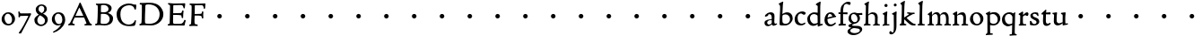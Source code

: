 SplineFontDB: 3.0
FontName: CloisterStM
FullName: Sorts Mill Cloister
FamilyName: Sorts Mill Cloister
Weight: Regular
Copyright: Created by trashman with FontForge 2.0 (http://fontforge.sf.net)
UComments: "2010-9-19: Created." 
Version: 001.000
ItalicAngle: 0
UnderlinePosition: -100
UnderlineWidth: 50
Ascent: 700
Descent: 300
LayerCount: 3
Layer: 0 0 "Back"  1
Layer: 1 0 "Fore"  0
Layer: 2 0 "backup"  0
NeedsXUIDChange: 1
XUID: [1021 658 797806517 6471305]
OS2Version: 0
OS2_WeightWidthSlopeOnly: 0
OS2_UseTypoMetrics: 1
CreationTime: 1284878830
ModificationTime: 1285070501
OS2TypoAscent: 0
OS2TypoAOffset: 1
OS2TypoDescent: 0
OS2TypoDOffset: 1
OS2TypoLinegap: 0
OS2WinAscent: 0
OS2WinAOffset: 1
OS2WinDescent: 0
OS2WinDOffset: 1
HheadAscent: 0
HheadAOffset: 1
HheadDescent: 0
HheadDOffset: 1
OS2Vendor: 'PfEd'
MarkAttachClasses: 1
DEI: 91125
Encoding: UnicodeBmp
UnicodeInterp: none
NameList: Adobe Glyph List
DisplaySize: -48
AntiAlias: 1
FitToEm: 1
WinInfo: 84 12 5
BeginChars: 65536 57

StartChar: A
Encoding: 65 65 0
Width: 720
VWidth: 0
Flags: HW
LayerCount: 3
Fore
SplineSet
144 75 m 0
 144 49 183 43 207 38 c 1
 204 3 l 1
 204 3 154 6 119 6 c 0
 64 6 30 2 30 2 c 1
 26 14 26 18 26 31 c 1
 54 48 72 60 83 80 c 2
 145 202 l 1
 293 520 l 1
 342 635 l 2
 344 641 347 643 358 643 c 2
 361 643 l 2
 365 643 370 642 371 639 c 2
 489 371 l 1
 607 117 l 2
 621 89 631 69 645 55 c 0
 655 45 669 41 682 36 c 1
 683 31 683 25 683 20 c 0
 683 13 682 7 681 0 c 1
 668 0 627 3 583 3 c 0
 564 3 483 0 483 0 c 1
 480 12 479 22 479 35 c 1
 517 43 534 43 534 60 c 0
 534 66 532 72 527 84 c 2
 477 201 l 2
 470 217 473 218 456 218 c 0
 405 216 363 215 313 215 c 0
 284 215 252 216 214 216 c 0
 207 216 205 214 198 199 c 0
 182 166 144 86 144 75 c 0
429 265 m 2
 437 265 445 265 445 270 c 0
 445 273 431 305 422 322 c 0
 394 375 372 430 347 485 c 0
 342 496 340 500 338 500 c 0
 337 500 329 489 318 466 c 0
 289 399 261 332 230 268 c 0
 229 266 231 264 234 264 c 2
 429 265 l 2
EndSplineSet
EndChar

StartChar: B
Encoding: 66 66 1
Width: 606
VWidth: 0
Flags: HW
LayerCount: 3
Fore
SplineSet
205 72 m 0
 205 37 236 41 300 38 c 0
 319 38 341 40 357 41 c 1
 432 63 456 127 456 181 c 0
 456 233 432 274 384 307 c 0
 357 326 315 329 271 329 c 2
 246 329 l 2
 221 329 211 325 211 317 c 0
 211 292 205 91 205 72 c 0
215 557 m 0
 215 512 212 464 212 420 c 0
 212 404 214 390 216 377 c 1
 237 375 259 373 279 373 c 0
 359 373 425 392 425 471 c 0
 425 497 408 547 356 572 c 0
 335 582 308 587 280 587 c 0
 269 587 258 586 246 584 c 0
 227 581 215 580 215 557 c 0
170 3 m 0
 128 3 59 -5 59 -5 c 1
 58 2 54 14 54 26 c 0
 54 30 55 34 56 38 c 1
 102 46 107 48 109 66 c 0
 121 202 125 314 125 422 c 2
 125 524 l 2
 125 580 116 582 77 590 c 1
 75 598 73 604 73 612 c 0
 73 617 74 622 76 626 c 1
 88 625 123 624 161 624 c 0
 183 624 218 628 295 628 c 0
 381 628 451 606 491 555 c 0
 505 537 511 514 511 489 c 0
 511 405 442 374 407 354 c 1
 458 334 551 300 551 198 c 0
 551 116 515 56 456 25 c 0
 419 6 374 -7 321 -7 c 0
 267 -7 224 3 170 3 c 0
EndSplineSet
EndChar

StartChar: C
Encoding: 67 67 2
Width: 660
VWidth: 0
Flags: HW
LayerCount: 3
Fore
SplineSet
50 318 m 0
 50 495 220 631 394 631 c 0
 447 631 485 620 507 611 c 0
 530 602 542 601 559 601 c 2
 585 601 l 2
 590 601 596 602 596 592 c 0
 597 576 598 561 598 545 c 0
 598 506 586 452 586 452 c 1
 581 449 585 443 563 442 c 0
 560 442 553 449 552 453 c 0
 534 545 479 582 397 582 c 0
 347 582 299 565 261 540 c 0
 187 491 156 421 156 313 c 0
 156 230 180 140 225 95 c 0
 238 83 253 72 269 62 c 0
 311 35 346 26 391 26 c 0
 476 26 539 75 564 150 c 1
 580 149 591 148 591 133 c 0
 591 83 571 20 552 -5 c 1
 532 -12 452 -18 417 -18 c 0
 311 -18 233 0 169 53 c 0
 100 110 50 190 50 318 c 0
EndSplineSet
EndChar

StartChar: D
Encoding: 68 68 3
Width: 768
VWidth: 0
Flags: HW
HStem: -7 49<36.1579 91.2213 245.613 443.908> 1 44<194.815 356.878> 582 45<44.1891 101.608 205.028 425.895>
VStem: 100 91<48.8175 546.206> 104 98<340.778 575.932> 599 104<202.699 414.582>
LayerCount: 3
Fore
SplineSet
103 625 m 0
 181 625 232 631 314 631 c 0
 377 631 438 625 497 601 c 0
 577 569 633 514 671 439 c 0
 691 400 703 366 703 302 c 0
 703 136 544 -7 360 -7 c 0
 293 -7 252 1 164 1 c 0
 128 1 78 -2 44 -6 c 1
 40 0 37 7 35 31 c 1
 50 35 73 41 82 50 c 0
 88 56 93 66 93 72 c 0
 103 188 104 391 104 407 c 2
 104 555 l 2
 104 558 92 580 84 580 c 0
 76 580 56 581 46 582 c 1
 46 587 44 591 44 595 c 0
 44 607 45 615 50 626 c 1
 65 626 95 625 103 625 c 0
599 316 m 0
 599 364 578 454 508 512 c 0
 456 555 384 584 283 584 c 0
 246 584 203 580 202 548 c 0
 198 407 191 284 191 221 c 0
 191 196 190 170 190 142 c 0
 190 115 191 82 195 66 c 0
 201 43 251 42 292 42 c 2
 311 42 l 2
 329 42 348 42 364 44 c 0
 509 62 599 157 599 316 c 0
EndSplineSet
EndChar

StartChar: E
Encoding: 69 69 4
Width: 612
VWidth: 0
Flags: HW
HStem: -2 41<51.1868 102.84> 1 45<203.372 458.721> 292 48<202 429.404> 580 46<204.72 467.361> 588 39<60 106.035>
VStem: 105 93<50.3639 288.969> 115 87<340.344 575.122> 439 40<205.687 280.64> 455 37<391.923 413.595> 496 27<480.509 525.272>
LayerCount: 3
Fore
SplineSet
537 614 m 0
 537 574 523 482 523 482 c 1
 516 480 506 479 496 480 c 1
 483 524 477 580 422 580 c 2
 421 580 l 1
 358 579 l 1
 247 576 l 1
 234 576 l 2
 211 576 204 576 204 545 c 2
 202 340 l 1
 397 345 l 2
 431 346 436 356 442 373 c 2
 455 414 l 1
 458 414 461 414 464 414 c 0
 479 414 483 412 492 409 c 1
 483 346 479 284 479 214 c 0
 479 205 466 204 466 204 c 1
 456 206 450 208 439 215 c 1
 434 254 l 2
 430 289 409 286 374 288 c 0
 337 290 311 292 284 292 c 2
 202 292 l 1
 201 231 198 170 198 108 c 0
 198 63 207 46 246 46 c 2
 389 46 l 2
 474 46 495 108 514 155 c 1
 521 155 l 2
 531 155 541 153 553 140 c 1
 534 74 l 2
 527 49 522 25 519 6 c 1
 519 6 508 -2 506 -2 c 0
 418 -1 311 1 213 1 c 0
 161 1 109 0 61 -2 c 0
 55 -2 55 0 51 10 c 1
 51 32 l 1
 51 32 57 35 69 39 c 0
 102 50 105 52 105 81 c 0
 105 234 115 382 115 533 c 0
 115 577 92 585 60 588 c 1
 59 591 59 594 59 597 c 0
 59 615 61 615 66 627 c 1
 217 623 l 1
 285 624 342 624 413 626 c 0
 439 627 517 630 528 630 c 0
 532 630 537 616 537 614 c 0
EndSplineSet
Layer: 2
SplineSet
537 614 m 4x3240
 537 574 523 482 523 482 c 5
 516 480 506 479 496 480 c 5
 483 524 477 580 422 580 c 6
 421 580 l 5
 358 579 l 5
 247 576 l 6
 213 575 204 581 204 545 c 6
 202 340 l 5
 397 345 l 6
 431 346 436 356 442 373 c 6
 455 414 l 5
 458 414 461 414 464 414 c 4
 479 414 483 412 492 409 c 5x32c0
 483 346 479 284 479 214 c 4
 479 205 466 204 466 204 c 5
 456 206 450 208 439 215 c 5
 434 254 l 6
 430 289 409 286 374 288 c 4
 337 290 311 292 284 292 c 6
 202 292 l 5x3340
 201 231 198 170 198 108 c 4
 198 63 207 46 246 46 c 6
 389 46 l 6x7440
 474 46 495 108 514 155 c 5
 521 155 l 6
 531 155 541 153 553 140 c 5
 534 74 l 6
 527 49 522 25 519 6 c 5
 519 6 508 -2 506 -2 c 4xa440
 418 -1 311 1 213 1 c 4x6440
 161 1 113 0 67 -2 c 4
 58 -2 55 0 51 10 c 5
 51 32 l 5
 51 32 57 35 69 39 c 4
 102 50 105 52 105 81 c 6
 105 122 l 5xa440
 108 259 115 396 115 533 c 4
 115 577 92 585 60 588 c 5
 59 593 59 597 59 601 c 4
 59 616 64 627 69 627 c 6xaa40
 217 623 l 5
 285 624 342 624 413 626 c 4
 439 627 517 630 528 630 c 4
 532 630 537 616 537 614 c 4x3240
EndSplineSet
EndChar

StartChar: F
Encoding: 70 70 5
Width: 555
VWidth: 0
Flags: HW
LayerCount: 3
Fore
SplineSet
219 579 m 0
 210 579 204 576 204 547 c 2
 202 338 l 1
 357 343 l 2
 404 344 399 366 405 401 c 1
 405 401 413 405 418 405 c 0
 425 405 434 403 444 398 c 1
 440 348 439 337 439 307 c 0
 439 277 442 258 442 229 c 0
 442 219 434 211 426 211 c 0
 416 211 402 218 400 230 c 0
 397 248 400 275 376 285 c 0
 360 292 337 294 316 294 c 2
 201 294 l 1
 200 252 196 204 196 158 c 2
 196 136 l 2
 196 100 197 71 208 57 c 0
 219 42 275 41 275 41 c 1
 275 41 285 31 285 17 c 0
 285 3 280 -3 280 -3 c 1
 280 -3 208 1 167 1 c 0
 121 1 86 -4 68 -4 c 0
 51 -4 50 1 50 24 c 0
 50 54 98 24 101 70 c 0
 110 212 116 357 116 470 c 2
 116 545 l 2
 116 563 106 580 94 584 c 0
 86 587 81 587 62 588 c 1
 61 593 59 600 59 605 c 0
 59 623 66 627 74 627 c 0
 106 627 202 624 248 624 c 0
 299 624 354 625 412 627 c 0
 436 628 463 630 488 631 c 0
 491 631 501 625 501 622 c 0
 501 597 497 573 495 546 c 0
 494 520 493 501 489 486 c 0
 487 478 480 475 472 475 c 0
 467 475 461 476 456 478 c 1
 454 489 452 506 449 522 c 0
 438 573 418 581 380 581 c 0
 335 581 270 579 219 579 c 0
EndSplineSet
EndChar

StartChar: G
Encoding: 71 71 6
Width: 768
VWidth: 0
Flags: HW
LayerCount: 3
Fore
SplineSet
280 260 m 0
 280 295 309 324 344 324 c 0
 379 324 408 295 408 260 c 0
 408 225 379 196 344 196 c 0
 309 196 280 225 280 260 c 0
EndSplineSet
EndChar

StartChar: H
Encoding: 72 72 7
Width: 768
VWidth: 0
Flags: HW
LayerCount: 3
Fore
SplineSet
280 260 m 0
 280 295 309 324 344 324 c 0
 379 324 408 295 408 260 c 0
 408 225 379 196 344 196 c 0
 309 196 280 225 280 260 c 0
EndSplineSet
EndChar

StartChar: I
Encoding: 73 73 8
Width: 768
VWidth: 0
Flags: HW
LayerCount: 3
Fore
SplineSet
280 260 m 0
 280 295 309 324 344 324 c 0
 379 324 408 295 408 260 c 0
 408 225 379 196 344 196 c 0
 309 196 280 225 280 260 c 0
EndSplineSet
EndChar

StartChar: J
Encoding: 74 74 9
Width: 768
VWidth: 0
Flags: HW
LayerCount: 3
Fore
SplineSet
280 260 m 0
 280 295 309 324 344 324 c 0
 379 324 408 295 408 260 c 0
 408 225 379 196 344 196 c 0
 309 196 280 225 280 260 c 0
EndSplineSet
EndChar

StartChar: K
Encoding: 75 75 10
Width: 768
VWidth: 0
Flags: HW
LayerCount: 3
Fore
SplineSet
280 260 m 0
 280 295 309 324 344 324 c 0
 379 324 408 295 408 260 c 0
 408 225 379 196 344 196 c 0
 309 196 280 225 280 260 c 0
EndSplineSet
EndChar

StartChar: L
Encoding: 76 76 11
Width: 768
VWidth: 0
Flags: HW
LayerCount: 3
Fore
SplineSet
280 260 m 0
 280 295 309 324 344 324 c 0
 379 324 408 295 408 260 c 0
 408 225 379 196 344 196 c 0
 309 196 280 225 280 260 c 0
EndSplineSet
EndChar

StartChar: M
Encoding: 77 77 12
Width: 768
VWidth: 0
Flags: HW
LayerCount: 3
Fore
SplineSet
280 260 m 0
 280 295 309 324 344 324 c 0
 379 324 408 295 408 260 c 0
 408 225 379 196 344 196 c 0
 309 196 280 225 280 260 c 0
EndSplineSet
EndChar

StartChar: N
Encoding: 78 78 13
Width: 768
VWidth: 0
Flags: HW
LayerCount: 3
Fore
SplineSet
280 260 m 0
 280 295 309 324 344 324 c 0
 379 324 408 295 408 260 c 0
 408 225 379 196 344 196 c 0
 309 196 280 225 280 260 c 0
EndSplineSet
EndChar

StartChar: O
Encoding: 79 79 14
Width: 768
VWidth: 0
Flags: HW
LayerCount: 3
Fore
SplineSet
280 260 m 0
 280 295 309 324 344 324 c 0
 379 324 408 295 408 260 c 0
 408 225 379 196 344 196 c 0
 309 196 280 225 280 260 c 0
EndSplineSet
EndChar

StartChar: P
Encoding: 80 80 15
Width: 768
VWidth: 0
Flags: HW
LayerCount: 3
Fore
SplineSet
280 260 m 0
 280 295 309 324 344 324 c 0
 379 324 408 295 408 260 c 0
 408 225 379 196 344 196 c 0
 309 196 280 225 280 260 c 0
EndSplineSet
EndChar

StartChar: Q
Encoding: 81 81 16
Width: 768
VWidth: 0
Flags: HW
LayerCount: 3
Fore
SplineSet
280 260 m 0
 280 295 309 324 344 324 c 0
 379 324 408 295 408 260 c 0
 408 225 379 196 344 196 c 0
 309 196 280 225 280 260 c 0
EndSplineSet
EndChar

StartChar: R
Encoding: 82 82 17
Width: 768
VWidth: 0
Flags: HW
LayerCount: 3
Fore
SplineSet
280 260 m 0
 280 295 309 324 344 324 c 0
 379 324 408 295 408 260 c 0
 408 225 379 196 344 196 c 0
 309 196 280 225 280 260 c 0
EndSplineSet
EndChar

StartChar: S
Encoding: 83 83 18
Width: 768
VWidth: 0
Flags: HW
LayerCount: 3
Fore
SplineSet
280 260 m 0
 280 295 309 324 344 324 c 0
 379 324 408 295 408 260 c 0
 408 225 379 196 344 196 c 0
 309 196 280 225 280 260 c 0
EndSplineSet
EndChar

StartChar: T
Encoding: 84 84 19
Width: 768
VWidth: 0
Flags: HW
LayerCount: 3
Fore
SplineSet
280 260 m 0
 280 295 309 324 344 324 c 0
 379 324 408 295 408 260 c 0
 408 225 379 196 344 196 c 0
 309 196 280 225 280 260 c 0
EndSplineSet
EndChar

StartChar: U
Encoding: 85 85 20
Width: 768
VWidth: 0
Flags: HW
LayerCount: 3
Fore
SplineSet
280 260 m 0
 280 295 309 324 344 324 c 0
 379 324 408 295 408 260 c 0
 408 225 379 196 344 196 c 0
 309 196 280 225 280 260 c 0
EndSplineSet
EndChar

StartChar: V
Encoding: 86 86 21
Width: 768
VWidth: 0
Flags: HW
LayerCount: 3
Fore
SplineSet
280 260 m 0
 280 295 309 324 344 324 c 0
 379 324 408 295 408 260 c 0
 408 225 379 196 344 196 c 0
 309 196 280 225 280 260 c 0
EndSplineSet
EndChar

StartChar: W
Encoding: 87 87 22
Width: 768
VWidth: 0
Flags: HW
LayerCount: 3
Fore
SplineSet
280 260 m 0
 280 295 309 324 344 324 c 0
 379 324 408 295 408 260 c 0
 408 225 379 196 344 196 c 0
 309 196 280 225 280 260 c 0
EndSplineSet
EndChar

StartChar: X
Encoding: 88 88 23
Width: 768
VWidth: 0
Flags: HW
LayerCount: 3
Fore
SplineSet
280 260 m 0
 280 295 309 324 344 324 c 0
 379 324 408 295 408 260 c 0
 408 225 379 196 344 196 c 0
 309 196 280 225 280 260 c 0
EndSplineSet
EndChar

StartChar: Y
Encoding: 89 89 24
Width: 768
VWidth: 0
Flags: HW
LayerCount: 3
Fore
SplineSet
280 260 m 0
 280 295 309 324 344 324 c 0
 379 324 408 295 408 260 c 0
 408 225 379 196 344 196 c 0
 309 196 280 225 280 260 c 0
EndSplineSet
EndChar

StartChar: Z
Encoding: 90 90 25
Width: 768
VWidth: 0
Flags: HW
LayerCount: 3
Fore
SplineSet
280 260 m 0
 280 295 309 324 344 324 c 0
 379 324 408 295 408 260 c 0
 408 225 379 196 344 196 c 0
 309 196 280 225 280 260 c 0
EndSplineSet
EndChar

StartChar: a
Encoding: 97 97 26
Width: 400
VWidth: 0
Flags: HW
LayerCount: 3
Fore
SplineSet
164 315 m 0
 132 315 132 285 130 272 c 1
 130 272 88 245 58 245 c 0
 50 245 43 252 43 262 c 0
 43 283 76 323 116 344 c 0
 146 359 179 369 205 369 c 0
 272 369 310 333 310 269 c 0
 310 219 305 121 305 97 c 0
 305 71 311 43 336 43 c 0
 350 43 375 53 375 53 c 1
 375 53 382 45 384 27 c 1
 346 -2 304 -15 280 -15 c 0
 244 -15 238 32 237 36 c 1
 231 31 218 21 204 13 c 0
 179 -1 149 -14 129 -14 c 0
 60 -14 31 35 31 82 c 0
 31 130 74 150 116 162 c 0
 149 171 183 175 220 179 c 0
 232 180 234 188 234 196 c 2
 234 216 l 2
 234 284 212 315 164 315 c 0
141 132 m 0
 119 124 106 111 106 87 c 0
 106 59 127 32 156 32 c 0
 198 32 234 61 234 67 c 2
 234 134 l 2
 234 145 233 148 225 148 c 0
 204 148 156 137 141 132 c 0
EndSplineSet
EndChar

StartChar: b
Encoding: 98 98 27
Width: 450
VWidth: 0
Flags: HW
LayerCount: 3
Fore
SplineSet
130 319 m 1
 130 319 199 368 264 368 c 0
 351 368 418 304 418 197 c 0
 418 144 394 101 358 64 c 0
 313 17 259 -4 210 -4 c 0
 183 -4 162 -5 138 -5 c 2
 107 -5 l 2
 77 -5 53 -1 53 32 c 0
 53 182 67 404 67 456 c 2
 67 532 l 2
 67 583 26 594 26 604 c 0
 26 612 48 628 76 642 c 0
 99 653 129 668 143 673 c 1
 149 669 150 669 155 664 c 1
 144 593 142 566 141 532 c 0
 135 386 130 319 130 319 c 1
129 189 m 4
 129 161 130 134 133 102 c 4
 137 59 174 42 224 42 c 4
 303 42 344 106 344 174 c 4
 344 248 288 308 220 308 c 4
 193 308 148 297 140 284 c 4
 132 271 132 266 130 242 c 4
 129 230 129 198 129 189 c 4
EndSplineSet
EndChar

StartChar: c
Encoding: 99 99 28
Width: 357
VWidth: 0
Flags: HW
LayerCount: 3
Fore
SplineSet
241 376 m 0
 250 376 330 364 330 328 c 0
 330 303 303 282 282 282 c 0
 254 282 227 318 198 318 c 0
 132 318 105 258 105 200 c 0
 105 78 166 38 216 38 c 0
 261 38 307 71 307 71 c 1
 307 71 322 62 322 48 c 0
 322 24 248 -12 194 -12 c 0
 82 -12 22 55 22 157 c 0
 22 279 123 376 241 376 c 0
EndSplineSet
EndChar

StartChar: d
Encoding: 100 100 29
Width: 470
VWidth: 0
Flags: HW
LayerCount: 3
Fore
SplineSet
217 366 m 0
 262 366 313 354 313 354 c 1
 313 354 314 397 314 448 c 0
 314 471 315 517 315 539 c 0
 315 554 295 565 273 577 c 0
 262 583 261 586 261 592 c 0
 261 615 360 662 382 673 c 1
 386 672 396 665 398 661 c 1
 396 644 388 571 387 547 c 0
 385 487 385 419 385 351 c 2
 385 150 l 2
 385 32 387 41 387 39 c 1
 391 35 394 33 399 34 c 0
 406 35 432 44 442 46 c 1
 448 42 449 42 453 34 c 0
 453 32 454 30 454 28 c 0
 454 23 454 17 452 7 c 1
 386 -11 360 -24 328 -36 c 1
 323 -33 317 -28 315 -22 c 1
 314 32 l 2
 313 32 255 -15 197 -15 c 0
 77 -15 24 74 24 179 c 0
 24 233 51 279 87 312 c 0
 123 345 173 366 217 366 c 0
298 285 m 0
 276 301 243 318 217 318 c 0
 137 318 99 264 99 198 c 0
 99 131 150 46 218 46 c 0
 245 46 298 56 314 74 c 1
 314 74 313 109 313 152 c 2
 311 254 l 2
 311 274 309 277 298 285 c 0
EndSplineSet
EndChar

StartChar: e
Encoding: 101 101 30
Width: 388
VWidth: 0
Flags: HW
LayerCount: 3
Fore
SplineSet
28 149 m 0
 28 264 98 369 204 369 c 0
 265 369 316 318 326 267 c 0
 327 264 330 264 333 264 c 2
 338 264 l 2
 346 264 354 262 354 243 c 0
 354 237 352 232 349 231 c 0
 321 225 303 221 278 216 c 0
 218 204 111 178 111 178 c 1
 111 161 l 2
 111 104 141 39 207 39 c 0
 262 39 308 76 325 89 c 0
 327 91 335 90 336 88 c 0
 341 82 345 72 345 65 c 0
 345 57 324 42 319 38 c 0
 287 13 252 -15 186 -15 c 0
 89 -15 28 63 28 149 c 0
115 217 m 1
 249 251 l 1
 249 251 226 325 178 325 c 0
 124 325 116 219 115 217 c 1
EndSplineSet
EndChar

StartChar: f
Encoding: 102 102 31
Width: 280
VWidth: 0
Flags: HW
LayerCount: 3
Fore
SplineSet
54 42 m 0
 68 45 72 53 72 72 c 2
 74 316 l 1
 32 316 l 2
 23 316 18 324 18 336 c 2
 18 352 l 2
 18 362 24 366 36 366 c 0
 39 366 60 364 74 363 c 1
 74 406 76 450 86 497 c 0
 96 544 130 585 168 616 c 0
 195 638 231 667 292 667 c 0
 322 667 358 659 358 631 c 0
 358 607 347 577 328 577 c 0
 305 577 268 607 243 607 c 0
 207 607 178 579 168 547 c 0
 148 483 147 423 147 396 c 2
 147 363 l 1
 258 365 l 2
 269 365 270 365 270 352 c 2
 270 321 l 2
 270 308 267 309 261 309 c 2
 147 314 l 1
 147 97 l 2
 147 63 148 43 160 43 c 2
 217 43 l 1
 220 38 223 36 223 21 c 0
 223 11 222 6 216 -2 c 1
 209 -2 180 -1 164 -1 c 0
 110 -1 80 -3 41 -7 c 1
 37 -7 l 2
 22 -7 18 4 18 20 c 0
 18 37 33 37 54 42 c 0
EndSplineSet
Layer: 2
SplineSet
94 41 m 4
 108 45 112 53 112 72 c 6
 114 316 l 5
 68 315 l 6
 59 315 57 324 57 336 c 4
 57 343 58 350 58 356 c 4
 58 361 66 365 67 365 c 6
 114 363 l 5
 114 406 115 450 125 497 c 4
 135 544 170 585 208 616 c 4
 235 638 271 667 332 667 c 4
 362 667 398 659 398 631 c 4
 398 607 387 577 368 577 c 4
 345 577 308 607 283 607 c 4
 247 607 218 579 208 547 c 4
 188 483 187 423 187 396 c 6
 187 363 l 5
 298 365 l 6
 309 365 310 365 310 352 c 6
 310 321 l 6
 310 308 307 309 301 309 c 6
 187 314 l 5
 187 97 l 6
 187 63 188 43 200 43 c 6
 257 43 l 5
 260 38 263 36 263 21 c 4
 263 11 262 6 256 -2 c 5
 249 -2 220 -1 204 -1 c 4
 150 -1 120 -3 81 -7 c 5
 77 -7 l 6
 62 -7 58 4 58 20 c 4
 58 37 73 35 94 41 c 4
EndSplineSet
EndChar

StartChar: g
Encoding: 103 103 32
Width: 422
VWidth: 0
Flags: W
HStem: -281 57<103.929 270.062> -74 63<123.055 311.392> 301 50<317.005 407.983> 321 44<116.268 221.904>
VStem: -4 75<-193.501 -120.594> 24 71<151.706 284.206> 275 67<130.071 261.024> 341 64<-174.095 -102.007>
LayerCount: 3
Back
SplineSet
341 -138 m 4xc9
 341 -90 275 -81 218 -78 c 4
 197 -77 178 -74 176 -74 c 4
 141 -76 71 -105 71 -153 c 4
 71 -202 139 -224 196 -224 c 4
 251 -224 341 -200 341 -138 c 4xc9
408 328 m 6
 408 313 l 6
 408 304 407 300 397 300 c 4
 380 300 349 301 334 301 c 4
 324 301 317 298 317 287 c 4
 317 279 342 262 342 207 c 4xe6
 342 106 253 60 206 52 c 4
 181 48 121 25 121 11 c 4
 121 -8 185 -11 229 -11 c 6
 267 -11 l 6
 322 -11 405 -34 405 -110 c 4
 405 -158 377 -187 343 -216 c 4
 288 -262 221 -281 158 -281 c 4
 99 -281 -4 -257 -4 -170 c 4xe9
 -4 -102 104 -67 104 -67 c 5
 104 -67 21 -44 21 -10 c 4
 21 41 120 49 120 53 c 4
 120 62 24 89 24 195 c 4
 24 298 94 365 192 365 c 4xd4
 221 365 237.934552749 352.861817661 264 351 c 4xe4
 265.176578624 350.91595867 266.882722572 350.877040735 269.037033321 350.877040735 c 4
 296.058824854 350.877040735 393.590705565 357 401 357 c 5
 402 354 408 348 408 328 c 6
200 95 m 4
 252 95 275 137 275 179 c 4
 275 244 233 321 162 321 c 4xd6
 116 321 95 279 95 234 c 4
 95 174 132 95 200 95 c 4
EndSplineSet
Fore
SplineSet
341 -138 m 0xc9
 341 -90 275 -81 218 -78 c 0
 197 -77 178 -74 176 -74 c 0
 141 -76 71 -105 71 -153 c 0
 71 -202 139 -224 196 -224 c 0
 251 -224 341 -200 341 -138 c 0xc9
408 328 m 2
 408 313 l 2
 408 304 407 300 397 300 c 0
 380 300 349 301 334 301 c 0
 324 301 317 298 317 287 c 0
 317 279 342 262 342 207 c 0xe6
 342 106 253 60 206 52 c 0
 181 48 121 25 121 11 c 0
 121 -8 185 -11 229 -11 c 2
 267 -11 l 2
 322 -11 405 -34 405 -110 c 0
 405 -158 377 -187 343 -216 c 0
 288 -262 221 -281 158 -281 c 0
 99 -281 -4 -257 -4 -170 c 0xe9
 -4 -102 104 -67 104 -67 c 1
 104 -67 21 -44 21 -10 c 0
 21 41 120 49 120 53 c 0
 120 62 24 89 24 195 c 0
 24 298 94 365 192 365 c 0xd4
 221 365 238 353 264 351 c 1
 269 351 l 2xe4
 296 351 394 357 401 357 c 1
 402 354 408 348 408 328 c 2
200 95 m 0
 252 95 275 137 275 179 c 0
 275 244 233 321 162 321 c 0xd6
 116 321 95 279 95 234 c 0
 95 174 132 95 200 95 c 0
EndSplineSet
EndChar

StartChar: h
Encoding: 104 104 33
Width: 500
VWidth: 0
Flags: HW
LayerCount: 3
Fore
SplineSet
29 -2 m 1
 27 5 25 12 25 18 c 0
 25 22 26 27 27 31 c 1
 37 34 50 35 58 43 c 0
 69 54 73 76 74 108 c 0
 79 256 83 399 83 546 c 0
 83 584 38 587 38 598 c 0
 38 610 59 623 82 636 c 0
 111 652 144 670 157 676 c 1
 157 676 166 670 171 664 c 1
 158 605 158 598 154 488 c 0
 151 413 151 342 151 306 c 1
 191 350 239 368 273 368 c 0
 372 368 412 310 412 232 c 0
 412 189 408 122 408 84 c 0
 408 36 422 41 469 35 c 1
 469 35 472 29 472 21 c 0
 472 13 470 6 468 0 c 1
 452 1 422 1 398 1 c 0
 368 1 304 -1 289 -2 c 1
 285 4 284 11 284 19 c 0
 284 23 285 26 285 30 c 1
 324 38 335 32 335 82 c 0
 335 129 337 173 337 218 c 0
 337 278 299 321 247 321 c 0
 214 321 168 298 151 276 c 1
 151 242 149 194 149 149 c 0
 149 108 150 64 155 45 c 1
 173 41 189 40 210 36 c 1
 211 32 212 28 212 24 c 0
 212 16 210 8 209 2 c 1
 107 2 l 2
 84 2 60 1 29 -2 c 1
EndSplineSet
EndChar

StartChar: i
Encoding: 105 105 34
Width: 264
VWidth: 0
Flags: HW
HStem: -8 35<52.0036 88.9678> 2 34<170.336 237.996> 362 20G<123.286 165> 513 88<105.44 180.56>
VStem: 95 75<36.4062 293.385> 99 88<519.44 594.56>
LayerCount: 3
Fore
SplineSet
164 382 m 5
 168 381 176 377 181 371 c 5
 178 344 170 262 170 223 c 6
 170 66 l 6
 170 51 170 36 181 36 c 6
 233 38 l 5
 233 38 238 27 238 19 c 4
 238 14 233 2 233 2 c 5
 209 2 l 6x78
 187 2 154 2 120 0 c 4
 115 0 101 -2 87 -4 c 4
 75 -6 64 -8 59 -8 c 4
 57 -8 52 -5 52 -5 c 5
 49 2 48 8 48 17 c 4
 48 22 50 27 52 27 c 4
 67 30 94 30 94 66 c 4
 94 88 95 121 95 158 c 6
 95 268 l 6
 95 291.752929688 79.8701171875 295.983398438 67 299.78515625 c 4
 56.8896484375 302.771484375 50.91015625 303.110351562 50.91015625 316.716796875 c 4
 50.91015625 319.686523438 51.236328125 324.708007812 52 327 c 5
 90 344 124 361 164 382 c 5
99 557 m 0x34
 99 581 119 601 143 601 c 0
 167 601 187 581 187 557 c 0
 187 533 167 513 143 513 c 0
 119 513 99 533 99 557 c 0x34
EndSplineSet
EndChar

StartChar: j
Encoding: 106 106 35
Width: 226
VWidth: 0
Flags: HW
LayerCount: 3
Fore
SplineSet
-39 -207 m 0
 -39 -184 -30 -162 -7 -162 c 0
 23 -162 27 -199 53 -199 c 0
 77 -199 82 -155 84 -123 c 0
 86 -96 87 -70 87 -44 c 0
 87 70 85 150 84 267 c 0
 84 277 84 280 77 287 c 0
 72 292 57 298 38 301 c 1
 35 309 35 317 37 325 c 1
 149 382 l 1
 153 381 161 377 166 371 c 1
 160 318 160 256 160 193 c 2
 160 30 l 2
 160 -5 160 -58 154 -95 c 0
 141 -180 86 -252 11 -252 c 0
 -13 -252 -39 -244 -39 -207 c 0
83 558 m 0
 83 581 102 600 125 600 c 0
 148 600 167 581 167 558 c 0
 167 535 148 516 125 516 c 0
 102 516 83 535 83 558 c 0
EndSplineSet
EndChar

StartChar: k
Encoding: 107 107 36
Width: 500
VWidth: 0
Flags: HW
HStem: 0 40<26.1863 65.7799 153.142 208.696 398.453 467> 325 35<233.215 283.966 362.661 439.926>
VStem: 77 74<46.3712 166 220 540.931> 84 71<220 585.397>
LayerCount: 3
Fore
SplineSet
440 345 m 0xe0
 440 335 437 324 437 324 c 1
 437 324 416 325 408 325 c 0
 406 325 390 321 388 320 c 0
 327 292 272 254 237 230 c 0
 224 221 219 218 219 214 c 0
 219 211 223 207 231 198 c 0
 258 171 332 104 384 69 c 0
 406 54 414 50 445 44 c 0
 454 42 462 41 467 40 c 1
 468 35 468 31 468 27 c 0
 468 17 466 9 462 0 c 1
 401 0 l 2
 338 0 288 43 242 88 c 2
 172 157 l 2
 160 168 161 171 150 166 c 1
 150 105 l 2
 150 43 152 46 207 39 c 1
 209 34 209 29 209 25 c 0
 209 17 207 11 205 4 c 1
 149 3 94 4 38 -2 c 1
 29 4 26 14 26 24 c 0
 26 28 27 33 28 37 c 1
 38 40 52 42 60 50 c 0
 71 61 74 90 77 188 c 0xe0
 81 321 84 417 84 547 c 0
 84 587 42 593 42 604 c 0
 42 625 128 665 157 679 c 1
 157 679 168 674 173 668 c 1
 160 609 159 598 155 488 c 0xd0
 152 413 151 342 151 306 c 2
 151 220 l 1
 151 220 206 253 245 280 c 0
 268 296 284 302 284 317 c 0
 284 324 237 327 237 327 c 1
 237 327 233 338 233 346 c 0
 233 352 237 362 237 362 c 1
 237 362 321 360 337 360 c 2
 339 360 l 2
 369 360 436 363 436 363 c 1
 436 363 440 352 440 345 c 0xe0
EndSplineSet
EndChar

StartChar: l
Encoding: 108 108 37
Width: 263
VWidth: 0
Flags: HW
HStem: -3 35<26.308 67.4178> 4 38<154.503 221.994> 659 20G<142.5 173>
VStem: 78 74<51.9825 587.422>
LayerCount: 3
Fore
SplineSet
218 43 m 1x70
 222 38 222 29 222 21 c 0
 222 15 220 8 218 3 c 1
 205 3 193 4 181 4 c 0x70
 126 4 82 1 34 -3 c 1
 28 2 26 11 26 20 c 0
 26 24 26 28 27 32 c 1xb0
 37 35 65 40 68 51 c 0
 73 72 77 90 78 188 c 0
 80 322 84 412 84 542 c 0
 84 582 38 594 38 608 c 0
 38 626 130 668 155 679 c 1
 155 679 168 674 173 668 c 1
 160 609 158 597 155 488 c 0
 153 413 152 342 152 306 c 2
 152 70 l 2
 152 53 175 42 180 42 c 0
 190 42 206 43 218 43 c 1x70
EndSplineSet
EndChar

StartChar: m
Encoding: 109 109 38
Width: 699
VWidth: 0
Flags: HW
LayerCount: 3
Fore
SplineSet
312 171 m 0
 312 235 310 310 242 310 c 0
 217 310 191 294 172 281 c 0
 160 272 150 254 150 229 c 0
 150 184 150 138 152 95 c 0
 153 73 158 42 161 41 c 2
 207 29 l 1
 207 29 208 23 208 15 c 0
 208 10 203 -2 203 -2 c 1
 177 -1 145 0 115 0 c 0
 85 0 55 -1 33 -2 c 1
 30 2 29 8 29 13 c 0
 29 21 30 27 33 32 c 1
 53 37 74 31 77 64 c 0
 79 86 79 117 79 154 c 2
 78 258 l 2
 78 283 32 289 32 294 c 2
 32 309 l 2
 32 314 111 369 136 382 c 1
 140 381 147 378 152 372 c 1
 150 356 149 320 149 285 c 1
 178 320 223 364 285 364 c 0
 338 364 366 318 377 288 c 1
 400 316 432 364 500 364 c 0
 577 364 615 287 615 203 c 0
 615 167 613 121 613 85 c 0
 613 42 621 37 646 35 c 0
 662 34 678 31 678 31 c 1
 680 26 681 21 681 17 c 0
 681 11 679 5 675 -2 c 1
 644 -2 618 0 583 0 c 0
 551 0 500 -3 500 -3 c 1
 500 -3 493 6 493 14 c 0
 493 20 495 32 495 32 c 1
 502 35 535 37 537 47 c 0
 543 73 543 101 543 129 c 2
 543 136 l 2
 543 214 541 305 473 305 c 0
 424 305 379 283 379 245 c 0
 379 227 381 194 381 173 c 0
 381 137 379 88 379 59 c 0
 379 35 401 34 435 28 c 1
 436 17 434 9 430 -2 c 1
 417 -2 376 1 351 1 c 0
 316 1 292 -1 262 -4 c 1
 258 4 255 10 255 18 c 0
 255 22 256 26 258 31 c 1
 298 34 300 34 303 51 c 0
 310 86 312 156 312 171 c 0
EndSplineSet
Layer: 2
SplineSet
258 35 m 5
 298 38 300 38 303 55 c 4
 310 90 312 160 312 175 c 4
 312 240 310 314 240 314 c 4
 213 314 189 299 166 282 c 4
 151 271 150 239 150 233 c 4
 150 188 150 142 152 99 c 4
 153 77 158 46 161 45 c 6
 207 33 l 5
 207 33 208 27 208 19 c 4
 208 14 203 2 203 2 c 5
 177 3 145 4 115 4 c 4
 85 4 55 3 33 2 c 5
 30 6 29 12 29 17 c 4
 29 25 30 31 33 36 c 5
 53 41 74 35 77 68 c 4
 79 90 79 121 79 158 c 6
 78 262 l 6
 78 288 32 293 32 298 c 6
 32 313 l 6
 32 318 111 373 136 386 c 5
 140 385 147 382 152 376 c 5
 150 360 149 324 149 289 c 5
 178 324 223 368 285 368 c 4
 334 368 359 329 371 309 c 4
 375 303 378 292 378 292 c 5
 378 292 388 303 394 311 c 4
 409 331 442 368 500 368 c 4
 577 368 615 291 615 207 c 4
 615 171 613 125 613 89 c 4
 613 46 621 41 646 39 c 4
 662 38 678 35 678 35 c 5
 680 30 681 25 681 21 c 4
 681 15 679 9 675 2 c 5
 644 2 618 4 583 4 c 4
 551 4 500 1 500 1 c 5
 500 1 493 10 493 18 c 4
 493 24 495 36 495 36 c 5
 502 39 535 41 537 51 c 4
 543 77 543 105 543 133 c 6
 543 140 l 6
 543 218 541 309 473 309 c 4
 424 309 379 287 379 249 c 4
 379 231 381 198 381 177 c 4
 381 141 379 92 379 63 c 4
 379 39 401 38 435 32 c 5
 436 21 434 13 430 2 c 5
 417 2 376 5 351 5 c 4
 316 5 292 3 262 0 c 5
 258 8 255 14 255 22 c 4
 255 26 256 30 258 35 c 5
EndSplineSet
EndChar

StartChar: n
Encoding: 110 110 39
Width: 481
VWidth: 0
Flags: HW
LayerCount: 3
Fore
SplineSet
242 301 m 0
 211 301 168 282 152 270 c 1
 152 236 151 211 151 171 c 0
 151 135 152 113 154 78 c 0
 156 45 167 38 171 38 c 2
 207 35 l 1
 209 32 210 24 210 16 c 0
 210 10 210 4 207 0 c 1
 191 1 167 1 141 1 c 0
 104 1 61 0 32 -4 c 1
 29 0 25 11 25 21 c 0
 25 26 27 30 30 34 c 1
 70 44 77 31 77 103 c 2
 77 263 l 2
 77 301 31 300 31 307 c 2
 31 322 l 2
 31 330 105 370 137 384 c 1
 141 383 148 380 153 374 c 1
 151 351 151 332 151 316 c 2
 151 291 l 1
 181 324 234 365 297 365 c 0
 383 365 397 290 397 203 c 0
 397 131 393 110 393 68 c 0
 393 43 403 40 425 38 c 0
 455 36 460 35 460 16 c 0
 460 2 449 0 437 -0 c 0
 415 0 393 1 372 1 c 0
 343 1 313 -3 285 -3 c 2
 277 -3 l 1
 274 1 272 6 272 11 c 0
 272 17 274 23 276 29 c 1
 281 31 292 33 301 34 c 0
 318 37 318 46 318 59 c 0
 320 113 322 163 322 213 c 0
 322 259 309 301 242 301 c 0
EndSplineSet
EndChar

StartChar: o
Encoding: 111 111 40
Width: 446
VWidth: 0
Flags: HW
LayerCount: 3
Fore
SplineSet
221 -10 m 0
 122 -10 34 58 34 168 c 0
 34 279 108 370 220 370 c 0
 331 370 407 282 407 189 c 0
 407 66 321 -10 221 -10 c 0
208 331 m 0
 150 331 118 274 118 202 c 0
 118 120 161 31 231 31 c 0
 300 31 324 98 324 162 c 0
 324 235 275 331 208 331 c 0
EndSplineSet
EndChar

StartChar: p
Encoding: 112 112 41
Width: 454
VWidth: 0
Flags: HW
LayerCount: 3
Fore
SplineSet
429 196 m 0
 429 72 338 -10 231 -10 c 0
 190 -10 144 1 144 1 c 1
 146 -202 l 2
 146 -218 154 -233 160 -233 c 2
 212 -232 l 1
 216 -237 219 -245 219 -254 c 0
 219 -260 217 -266 213 -272 c 1
 188 -272 l 2
 136 -272 84 -276 28 -278 c 1
 25 -275 24 -269 24 -262 c 0
 24 -255 25 -248 28 -244 c 1
 43 -241 70 -241 70 -181 c 0
 70 -91 69 175 68 265 c 0
 68 282 51 294 38 298 c 0
 28 301 24 300 24 314 c 0
 24 317 26 325 27 327 c 1
 129 390 l 1
 133 389 139 388 145 382 c 1
 144 372 144 328 144 328 c 1
 159 337 196 367 261 367 c 0
 384 367 429 268 429 196 c 0
161 63 m 0
 177 52 204 37 234 37 c 0
 310 37 357 74 357 165 c 0
 357 236 300 315 223 315 c 0
 174 315 142 292 142 292 c 1
 142 143 l 1
 145 98 l 2
 147 76 147 73 161 63 c 0
EndSplineSet
EndChar

StartChar: q
Encoding: 113 113 42
Width: 460
VWidth: 0
Flags: HW
LayerCount: 3
Fore
SplineSet
237 -259 m 0
 237 -248 246 -241 246 -241 c 1
 257 -241 277 -240 289 -239 c 0
 296 -239 299 -238 300 -231 c 0
 309 -182 308 -15 310 26 c 1
 267 3 219 -13 188 -13 c 0
 158 -13 110 9 79 36 c 0
 39 70 26 121 26 174 c 0
 26 282 123 368 233 368 c 0
 283 368 313 352 341 337 c 1
 382 367 l 1
 390 366 393 365 397 360 c 1
 392 317 390 306 390 270 c 0
 389 111 383 -6 381 -155 c 1
 381 -163 l 2
 381 -173 381 -184 382 -197 c 0
 383 -214 381 -234 427 -236 c 0
 430 -236 436 -245 436 -251 c 0
 436 -261 429 -272 429 -272 c 1
 429 -272 415 -271 395 -271 c 0
 371 -271 286 -276 244 -282 c 1
 244 -282 237 -275 237 -259 c 0
105 201 m 0
 105 124 149 48 229 48 c 0
 251 48 269 52 288 58 c 0
 310 65 312 68 313 97 c 0
 315 149 317 191 317 236 c 0
 317 274 268 322 220 322 c 0
 158 322 105 277 105 201 c 0
EndSplineSet
EndChar

StartChar: r
Encoding: 114 114 43
Width: 332
VWidth: 0
Flags: HW
HStem: 1 39<163.25 249.994> 1 31<44.001 75.4837> 287 82<224.813 290.47> 365 20G<132 154>
VStem: 77 81<42.0488 214.203> 84 74<44.643 263.055>
LayerCount: 3
Fore
SplineSet
152 385 m 1x54
 156 384 162 381 167 375 c 1
 166 362 162 320 162 292 c 1
 200 319 234 369 271 369 c 0
 300 369 316 347 316 323 c 0
 316 294 300 264 274 264 c 0
 253 264 244 287 230 287 c 0
 210 287 190 271 174 259 c 0
 158 247 160 248 159 219 c 0
 158 194 158 156 158 145 c 2
 158 103 l 2
 158 70 161 41 191 40 c 2
 246 38 l 1
 248 33 250 28 250 20 c 0
 250 15 249 7 247 1 c 1
 216 1 l 2xa8
 167 1 120 -1 76 -3 c 0
 65 -3 53 -1 46 1 c 1
 44 4 44 11 44 18 c 0
 44 24 44 29 45 32 c 1
 45 32 75 39 77 44 c 0x48
 83 56 83 179 84 216 c 2
 85 264 l 2
 85 272 82 278 70 284 c 0
 59 289 44 297 44 297 c 1
 42 300 41 303 41 307 c 0
 41 313 43 319 44 321 c 1
 82 343 112 364 152 385 c 1x54
EndSplineSet
EndChar

StartChar: s
Encoding: 115 115 44
Width: 318
VWidth: 0
Flags: HW
HStem: -12 40<105.344 200.34> 331 41<115.427 209.611>
VStem: 28 36<83.6896 121.812> 42 67<248.161 323.157> 214 76<40.6123 125.605> 244 27<263.547 285.36>
LayerCount: 3
Fore
SplineSet
151 28 m 0xe8
 187 28 214 50 214 82 c 0xe8
 214 171 42 143 42 276 c 0
 42 340 118 372 183 372 c 0
 205 372 227 369 246 362 c 0
 252 360 258 355 259 349 c 0
 263 318 271 268 271 268 c 1
 266 262 253 260 244 262 c 1
 244 262 215 331 162 331 c 0
 132 331 109 316 109 291 c 0xd4
 109 198 290 243 290 100 c 0
 290 25 215 -12 145 -12 c 0
 126 -12 99 -10 80 -7 c 0
 52 -3 30 -5 30 21 c 2
 30 76 l 2
 30 83 29 104 28 115 c 1
 35 120 42 122 50 122 c 0
 54 122 59 121 64 119 c 1
 79 85 92 65 106 47 c 0
 116 34 129 28 151 28 c 0xe8
EndSplineSet
EndChar

StartChar: t
Encoding: 116 116 45
Width: 308
VWidth: 0
Flags: HW
LayerCount: 3
Fore
SplineSet
34 306 m 1
 31 312 27 322 27 332 c 0
 27 335 27 338 28 341 c 1
 71 376 102 408 138 446 c 0
 140 448 145 449 148 449 c 0
 154 449 161 445 161 436 c 0
 161 419 156 405 156 377 c 2
 156 362 l 1
 274 370 l 1
 278 366 280 354 280 342 c 0
 280 329 278 316 273 311 c 1
 231 311 151 312 151 312 c 1
 150 278 148 188 148 144 c 0
 148 95 153 49 198 49 c 0
 216 49 236 58 254 68 c 0
 259 71 264 75 271 75 c 0
 279 75 280 62 280 54 c 0
 280 45 277 38 266 28 c 0
 239 5 201 -14 175 -14 c 0
 98 -14 68 24 68 124 c 0
 68 142 76 306 76 306 c 1
 34 306 l 1
EndSplineSet
EndChar

StartChar: u
Encoding: 117 117 46
Width: 480
VWidth: 0
Flags: HWO
LayerCount: 3
Fore
SplineSet
48 353 m 0
 81 359 97 362 146 370 c 1
 151 369 158 365 161 358 c 1
 158 335 155 308 153 282 c 0
 149 240 149 180 149 153 c 2
 149 141 l 2
 149 83 174 52 220 52 c 0
 258 52 316 91 316 91 c 1
 318 282 l 2
 318 301 309 312 282 320 c 0
 275 322 269 326 269 340 c 0
 269 351 276 354 293 357 c 0
 316 360 353 366 384 370 c 1
 391 369 399 361 399 352 c 0
 399 337 392 280 392 271 c 0
 390 237 389 213 389 189 c 0
 389 160 390 124 392 78 c 0
 392 68 393 56 405 56 c 0
 415 56 429 61 446 65 c 1
 458 65 463 61 463 48 c 0
 463 41 460 34 458 27 c 1
 402 15 359 -4 327 -14 c 1
 321 -9 316 0 316 0 c 1
 316 56 l 1
 316 56 255 -10 178 -10 c 0
 109 -10 70 40 70 102 c 0
 70 174 78 268 78 281 c 0
 78 304 60 311 45 316 c 0
 36 319 30 324 30 335 c 0
 30 346 36 351 48 353 c 0
EndSplineSet
EndChar

StartChar: v
Encoding: 118 118 47
Width: 768
VWidth: 0
Flags: HW
LayerCount: 3
Fore
Refer: 21 86 N 1 0 0 1 0 0 2
EndChar

StartChar: w
Encoding: 119 119 48
Width: 768
VWidth: 0
Flags: HW
LayerCount: 3
Fore
Refer: 22 87 N 1 0 0 1 0 0 2
EndChar

StartChar: x
Encoding: 120 120 49
Width: 768
VWidth: 0
Flags: HW
LayerCount: 3
Fore
Refer: 23 88 N 1 0 0 1 0 0 2
EndChar

StartChar: y
Encoding: 121 121 50
Width: 768
VWidth: 0
Flags: HW
LayerCount: 3
Fore
Refer: 24 89 N 1 0 0 1 0 0 2
EndChar

StartChar: z
Encoding: 122 122 51
Width: 768
VWidth: 0
Flags: HW
LayerCount: 3
Fore
Refer: 25 90 N 1 0 0 1 0 0 2
EndChar

StartChar: space
Encoding: 32 32 52
Width: 250
VWidth: 0
Flags: W
LayerCount: 3
EndChar

StartChar: zero
Encoding: 48 48 53
Width: 470
VWidth: 0
Flags: HW
LayerCount: 3
Fore
SplineSet
419 182 m 0
 419 69.4014052567 329.372698336 -11.0113872396 230.791930598 -11.0113872396 c 0
 131.727965896 -11.0113872396 46 57.8178227669 46 168 c 0
 46 279 122 369 234 369 c 0
 342 369 419 278 419 182 c 0
218 329 m 0
 160 329 126 264 126 202 c 0
 126 126 168 32 241 32 c 0
 312 32 336 98 336 162 c 0
 336 233 285 329 218 329 c 0
EndSplineSet
EndChar

StartChar: seven
Encoding: 55 55 54
Width: 424
VWidth: 0
Flags: HW
HStem: 279 69<85.2345 313.996> 382 20G<50.5 57>
VStem: 35 38<358.426 401.942>
LayerCount: 3
Fore
SplineSet
85 358 m 0
 90 349 95 348 120 348 c 2
 310 348 l 2
 332 348 367 352 376 352 c 0
 386 352 392 337 392 327 c 0
 392 315 365 271 357 254 c 2
 314 162 l 2
 300 133 285 105 270 77 c 2
 113 -221 l 1
 102 -223 92 -224 83 -224 c 0
 74 -224 66 -223 56 -222 c 1
 50 -217 50 -213 48 -206 c 1
 148 -70 229 91 306 250 c 0
 310 259 314 266 314 271 c 0
 314 277 309 279 292 279 c 0
 269 279 180 277 115 275 c 0
 88 274 88 273 78 250 c 0
 71 235 74 233 58 233 c 0
 47 233 40 244 40 257 c 0
 40 278 42 278 42 313 c 0
 42 345 35 367 35 386 c 0
 35 393 46 402 55 402 c 0
 59 402 70 399 73 392 c 0
 77 382 80 367 85 358 c 0
EndSplineSet
EndChar

StartChar: eight
Encoding: 56 56 55
Width: 496
VWidth: 0
Flags: HW
LayerCount: 3
Fore
SplineSet
257 589 m 0
 333 589 405 542 405 458 c 0
 405 415 380 382 353 363 c 0
 320 340 296 331 296 331 c 1
 308 326 338 312 353 302 c 0
 390 277 432 235 432 171 c 0
 432 68 343 -14 238 -14 c 0
 175 -14 122 28 96 53 c 0
 68 80 58 132 58 164 c 0
 58 247 176 300 185 304 c 1
 185 304 96 346 96 451 c 0
 96 532 183 589 257 589 c 0
214 286 m 1
 214 286 140 237 140 151 c 0
 140 88 181 30 242 30 c 0
 301 30 354 66 354 137 c 0
 354 234 215 285 214 286 c 1
174 456 m 0
 174 401 214 378 263 349 c 1
 263 349 335 374 335 465 c 0
 335 509 306 550 256 550 c 0
 199 550 174 504 174 456 c 0
EndSplineSet
EndChar

StartChar: nine
Encoding: 57 57 56
Width: 470
VWidth: 0
Flags: HW
LayerCount: 3
Fore
SplineSet
218 329 m 0
 160 329 126 264 126 202 c 0
 126 127 166 33 237 33 c 0
 323 33 336 98 336 162 c 0
 336 256 285 329 218 329 c 0
303 15 m 1
 276 3 256 -8 223 -8 c 0
 117 -8 46 66 46 168 c 0
 46 279 122 369 234 369 c 0
 359 369 418 269 418 154 c 0
 418 127 412 99 404 72 c 0
 362.274495204 -66.3529895872 232.19984908 -172.776048294 94 -217 c 1
 94 -217 85 -214 82 -209 c 0
 79 -205 79 -199 79 -195 c 0
 79 -191 79 -188 82 -186 c 0
 182 -128 246 -83 303 15 c 1
EndSplineSet
EndChar
EndChars
EndSplineFont
